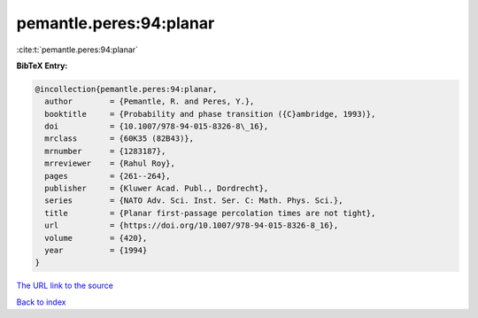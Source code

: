 pemantle.peres:94:planar
========================

:cite:t:`pemantle.peres:94:planar`

**BibTeX Entry:**

.. code-block:: bibtex

   @incollection{pemantle.peres:94:planar,
     author        = {Pemantle, R. and Peres, Y.},
     booktitle     = {Probability and phase transition ({C}ambridge, 1993)},
     doi           = {10.1007/978-94-015-8326-8\_16},
     mrclass       = {60K35 (82B43)},
     mrnumber      = {1283187},
     mrreviewer    = {Rahul Roy},
     pages         = {261--264},
     publisher     = {Kluwer Acad. Publ., Dordrecht},
     series        = {NATO Adv. Sci. Inst. Ser. C: Math. Phys. Sci.},
     title         = {Planar first-passage percolation times are not tight},
     url           = {https://doi.org/10.1007/978-94-015-8326-8_16},
     volume        = {420},
     year          = {1994}
   }

`The URL link to the source <https://doi.org/10.1007/978-94-015-8326-8_16>`__


`Back to index <../By-Cite-Keys.html>`__

